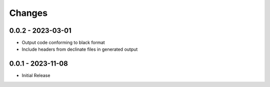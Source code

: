 .. _changes:

Changes
=======

0.0.2 - 2023-03-01
------------------

- Output code conforming to black format
- Include headers from declinate files in generated output


0.0.1 - 2023-11-08
------------------

- Initial Release
